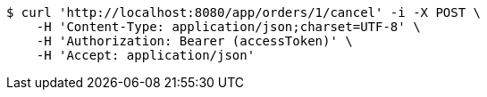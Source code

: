 [source,bash]
----
$ curl 'http://localhost:8080/app/orders/1/cancel' -i -X POST \
    -H 'Content-Type: application/json;charset=UTF-8' \
    -H 'Authorization: Bearer (accessToken)' \
    -H 'Accept: application/json'
----
